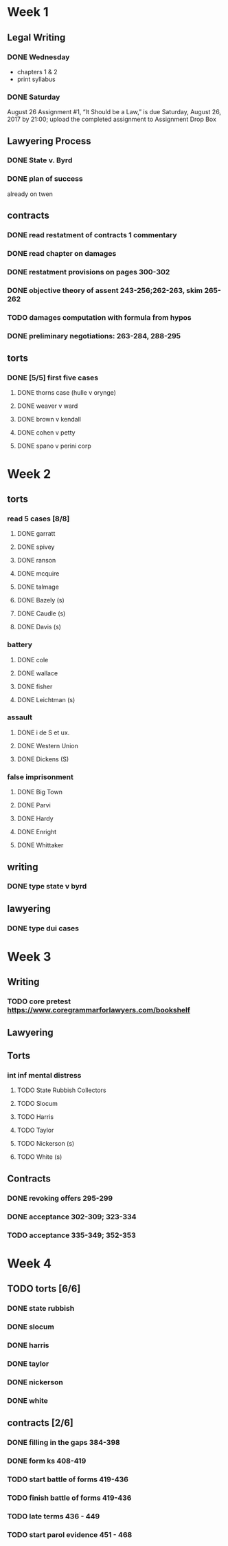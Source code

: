 * Week 1
** Legal Writing
*** DONE Wednesday
- chapters 1 & 2
- print syllabus
*** DONE Saturday
August 26  Assignment #1, “It Should be a Law,” is due Saturday, August 26, 2017 by 21:00; upload the completed assignment to Assignment Drop Box
** Lawyering Process
*** DONE State v. Byrd
*** DONE plan of success
already on twen
** contracts
*** DONE read restatment of contracts 1 commentary
*** DONE read chapter on damages
*** DONE restatment provisions on pages 300-302
*** DONE objective theory of assent 243-256;262-263, skim 265-262
*** TODO damages computation with formula from hypos
*** DONE preliminary negotiations: 263-284, 288-295
** torts
*** DONE [5/5] first five cases
**** DONE thorns case (hulle v orynge)
**** DONE weaver v ward
**** DONE brown v kendall
**** DONE cohen v petty
**** DONE spano v perini corp
* Week 2
** torts
*** read 5 cases [8/8]
**** DONE garratt
**** DONE spivey
**** DONE ranson
**** DONE mcquire
**** DONE talmage
**** DONE Bazely (s)
**** DONE Caudle (s)
**** DONE Davis (s)
*** battery
**** DONE cole
**** DONE wallace
**** DONE fisher
**** DONE Leichtman (s)
*** assault
**** DONE i de S et ux.
**** DONE Western Union
**** DONE Dickens (S)
*** false imprisonment
**** DONE Big Town
**** DONE Parvi
**** DONE Hardy
**** DONE Enright
**** DONE Whittaker
** writing
*** DONE type state v byrd
** lawyering
*** DONE type dui cases
* Week 3
** Writing
*** TODO core pretest https://www.coregrammarforlawyers.com/bookshelf
** Lawyering
** Torts
*** int inf mental distress
**** TODO State Rubbish Collectors
**** TODO Slocum
**** TODO Harris
**** TODO Taylor
**** TODO Nickerson (s)
**** TODO White (s)
** Contracts
*** DONE revoking offers 295-299
*** DONE acceptance 302-309; 323-334
*** TODO acceptance 335-349; 352-353
* Week 4
** TODO torts [6/6]
*** DONE state rubbish
*** DONE slocum
*** DONE harris
*** DONE taylor
*** DONE nickerson
*** DONE white
** contracts [2/6]
*** DONE filling in the gaps 384-398
*** DONE form ks 408-419
*** TODO start battle of forms 419-436
*** TODO finish battle of forms 419-436
*** TODO late terms 436 - 449
*** TODO start parol evidence 451 - 468
